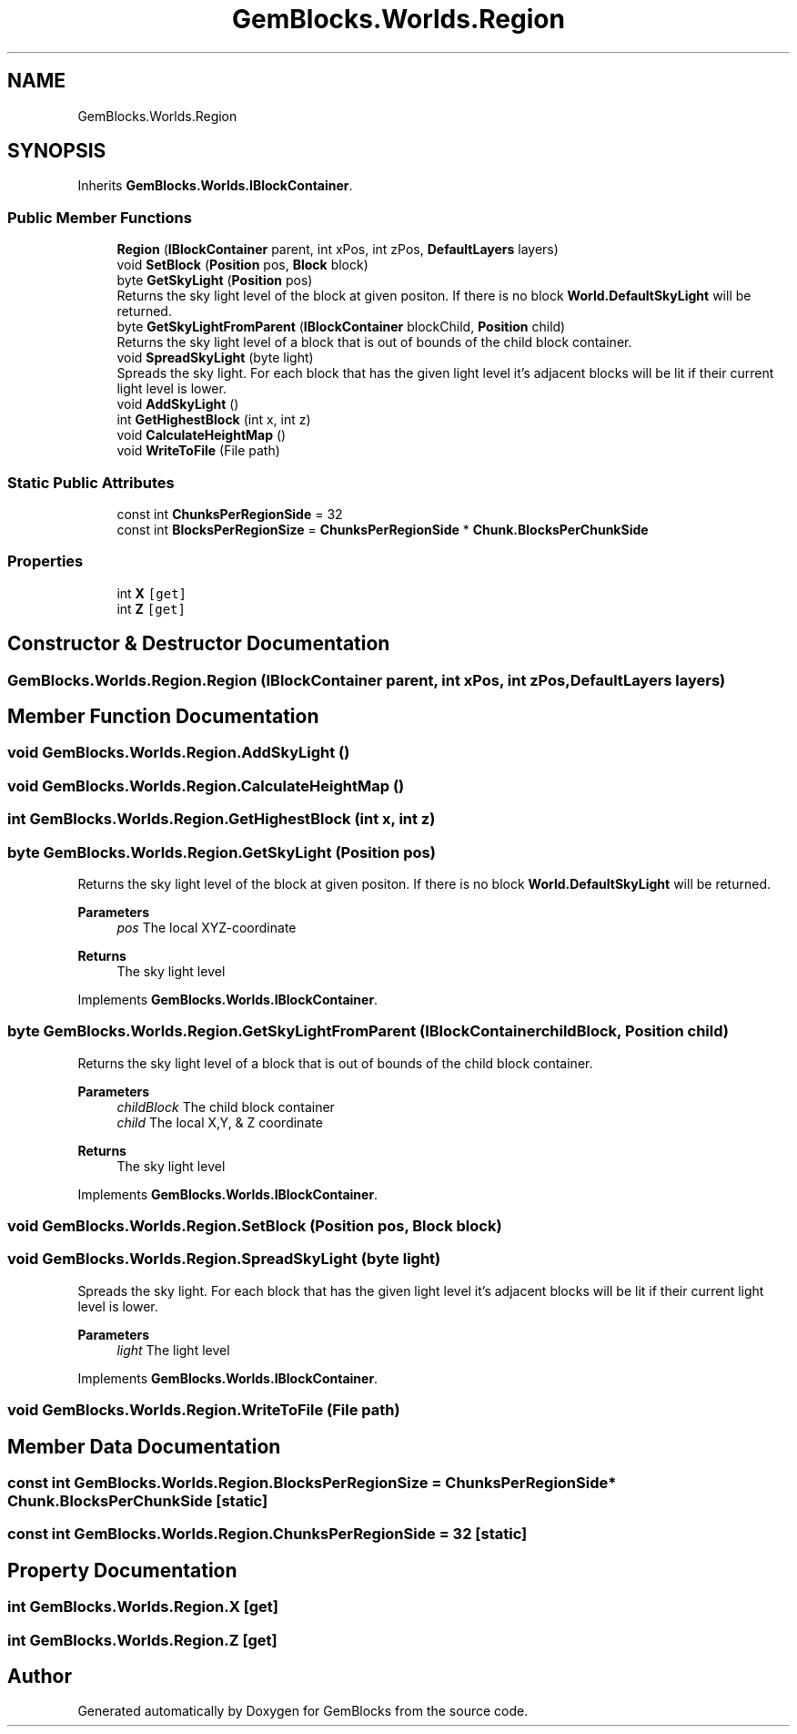 .TH "GemBlocks.Worlds.Region" 3 "Thu Dec 19 2019" "GemBlocks" \" -*- nroff -*-
.ad l
.nh
.SH NAME
GemBlocks.Worlds.Region
.SH SYNOPSIS
.br
.PP
.PP
Inherits \fBGemBlocks\&.Worlds\&.IBlockContainer\fP\&.
.SS "Public Member Functions"

.in +1c
.ti -1c
.RI "\fBRegion\fP (\fBIBlockContainer\fP parent, int xPos, int zPos, \fBDefaultLayers\fP layers)"
.br
.ti -1c
.RI "void \fBSetBlock\fP (\fBPosition\fP pos, \fBBlock\fP block)"
.br
.ti -1c
.RI "byte \fBGetSkyLight\fP (\fBPosition\fP pos)"
.br
.RI "Returns the sky light level of the block at given positon\&. If there is no block \fBWorld\&.DefaultSkyLight\fP will be returned\&. "
.ti -1c
.RI "byte \fBGetSkyLightFromParent\fP (\fBIBlockContainer\fP blockChild, \fBPosition\fP child)"
.br
.RI "Returns the sky light level of a block that is out of bounds of the child block container\&. "
.ti -1c
.RI "void \fBSpreadSkyLight\fP (byte light)"
.br
.RI "Spreads the sky light\&. For each block that has the given light level it's adjacent blocks will be lit if their current light level is lower\&. "
.ti -1c
.RI "void \fBAddSkyLight\fP ()"
.br
.ti -1c
.RI "int \fBGetHighestBlock\fP (int x, int z)"
.br
.ti -1c
.RI "void \fBCalculateHeightMap\fP ()"
.br
.ti -1c
.RI "void \fBWriteToFile\fP (File path)"
.br
.in -1c
.SS "Static Public Attributes"

.in +1c
.ti -1c
.RI "const int \fBChunksPerRegionSide\fP = 32"
.br
.ti -1c
.RI "const int \fBBlocksPerRegionSize\fP = \fBChunksPerRegionSide\fP * \fBChunk\&.BlocksPerChunkSide\fP"
.br
.in -1c
.SS "Properties"

.in +1c
.ti -1c
.RI "int \fBX\fP\fC [get]\fP"
.br
.ti -1c
.RI "int \fBZ\fP\fC [get]\fP"
.br
.in -1c
.SH "Constructor & Destructor Documentation"
.PP 
.SS "GemBlocks\&.Worlds\&.Region\&.Region (\fBIBlockContainer\fP parent, int xPos, int zPos, \fBDefaultLayers\fP layers)"

.SH "Member Function Documentation"
.PP 
.SS "void GemBlocks\&.Worlds\&.Region\&.AddSkyLight ()"

.SS "void GemBlocks\&.Worlds\&.Region\&.CalculateHeightMap ()"

.SS "int GemBlocks\&.Worlds\&.Region\&.GetHighestBlock (int x, int z)"

.SS "byte GemBlocks\&.Worlds\&.Region\&.GetSkyLight (\fBPosition\fP pos)"

.PP
Returns the sky light level of the block at given positon\&. If there is no block \fBWorld\&.DefaultSkyLight\fP will be returned\&. 
.PP
\fBParameters\fP
.RS 4
\fIpos\fP The local XYZ-coordinate
.RE
.PP
\fBReturns\fP
.RS 4
The sky light level
.RE
.PP

.PP
Implements \fBGemBlocks\&.Worlds\&.IBlockContainer\fP\&.
.SS "byte GemBlocks\&.Worlds\&.Region\&.GetSkyLightFromParent (\fBIBlockContainer\fP childBlock, \fBPosition\fP child)"

.PP
Returns the sky light level of a block that is out of bounds of the child block container\&. 
.PP
\fBParameters\fP
.RS 4
\fIchildBlock\fP The child block container
.br
\fIchild\fP The local X,Y, & Z coordinate
.RE
.PP
\fBReturns\fP
.RS 4
The sky light level
.RE
.PP

.PP
Implements \fBGemBlocks\&.Worlds\&.IBlockContainer\fP\&.
.SS "void GemBlocks\&.Worlds\&.Region\&.SetBlock (\fBPosition\fP pos, \fBBlock\fP block)"

.SS "void GemBlocks\&.Worlds\&.Region\&.SpreadSkyLight (byte light)"

.PP
Spreads the sky light\&. For each block that has the given light level it's adjacent blocks will be lit if their current light level is lower\&. 
.PP
\fBParameters\fP
.RS 4
\fIlight\fP The light level
.RE
.PP

.PP
Implements \fBGemBlocks\&.Worlds\&.IBlockContainer\fP\&.
.SS "void GemBlocks\&.Worlds\&.Region\&.WriteToFile (File path)"

.SH "Member Data Documentation"
.PP 
.SS "const int GemBlocks\&.Worlds\&.Region\&.BlocksPerRegionSize = \fBChunksPerRegionSide\fP * \fBChunk\&.BlocksPerChunkSide\fP\fC [static]\fP"

.SS "const int GemBlocks\&.Worlds\&.Region\&.ChunksPerRegionSide = 32\fC [static]\fP"

.SH "Property Documentation"
.PP 
.SS "int GemBlocks\&.Worlds\&.Region\&.X\fC [get]\fP"

.SS "int GemBlocks\&.Worlds\&.Region\&.Z\fC [get]\fP"


.SH "Author"
.PP 
Generated automatically by Doxygen for GemBlocks from the source code\&.
